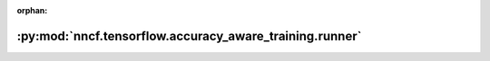 :orphan:

:py:mod:`nncf.tensorflow.accuracy_aware_training.runner`
========================================================

.. py:module:: nncf.tensorflow.accuracy_aware_training.runner


